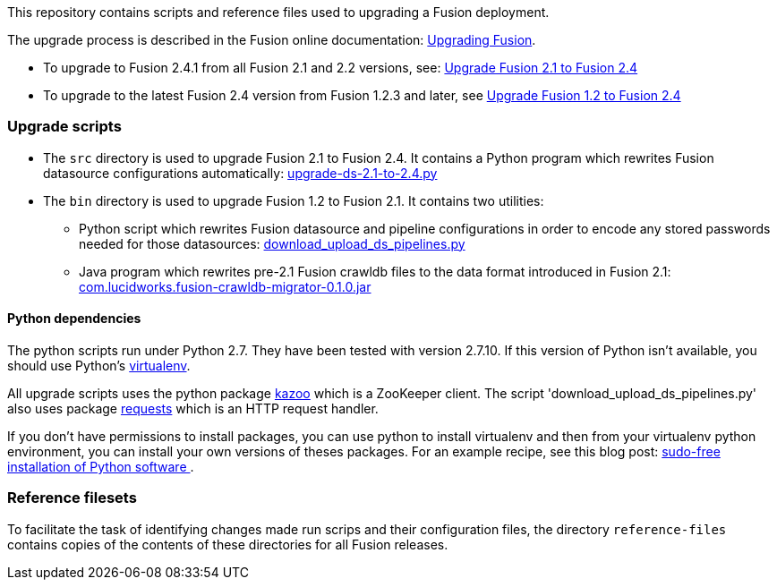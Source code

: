[width="100%",cols="2a,2a,5a",options="header",]

This repository contains scripts and reference files used to upgrading a Fusion deployment.

The upgrade process is described in the Fusion online documentation:
https://doc.lucidworks.com/fusion/2.4/Installation_and_Configuration/Upgrading-Fusion.html[Upgrading Fusion].

* To upgrade to Fusion 2.4.1 from all Fusion 2.1 and 2.2 versions, see:
https://doc.lucidworks.com/fusion/2.4/Installation_and_Configuration/Upgrading_Fusion/upgrade-2_1-to-2_4.html[Upgrade Fusion 2.1 to Fusion 2.4]

* To upgrade to the latest Fusion 2.4 version from Fusion 1.2.3 and later, see
https://doc.lucidworks.com/fusion/2.4/Installation_and_Configuration/Upgrading_Fusion/upgrade-1_2-to-2_4.html[Upgrade Fusion 1.2 to Fusion 2.4]

=== Upgrade scripts

* The `src` directory is used to upgrade Fusion 2.1 to Fusion 2.4.
It contains a Python program which rewrites Fusion datasource configurations automatically:
https://github.com/lucidworks/fusion-upgrade-scripts/tree/master/src[upgrade-ds-2.1-to-2.4.py]

* The `bin` directory is used to upgrade Fusion 1.2 to Fusion 2.1.
It contains two utilities:

** Python script 
which rewrites Fusion datasource and pipeline configurations in order to encode any stored passwords needed for those datasources:
https://github.com/lucidworks/fusion-upgrade-scripts/tree/master/bin[download_upload_ds_pipelines.py]

** Java program which rewrites pre-2.1 Fusion crawldb files to the data format introduced in Fusion 2.1:
https://github.com/lucidworks/fusion-upgrade-scripts/tree/master/bin[com.lucidworks.fusion-crawldb-migrator-0.1.0.jar]

==== Python dependencies

The python scripts run under Python 2.7. They have been tested with version 2.7.10.
If this version of Python isn't available, you should use Python's
https://virtualenv.pypa.io/en/stable/[virtualenv].

All upgrade scripts uses the python package https://kazoo.readthedocs.org/en/latest/install.html[kazoo]
which is a ZooKeeper client.
The script 'download_upload_ds_pipelines.py' also uses package
http://docs.python-requests.org/en/latest/user/install/#install[requests] which is an HTTP request handler.

If you don't have permissions to install packages, you can use python to install virtualenv and then
from your virtualenv python environment, you can install your own versions of theses packages.
For an example recipe, see this blog post: https://opensourcehacker.com/2012/09/16/recommended-way-for-sudo-free-installation-of-python-software-with-virtualenv/[sudo-free installation of Python software ].

=== Reference filesets

To facilitate the task of identifying changes made run scrips and their configuration files,
the directory `reference-files` contains copies of the contents of these directories for all Fusion releases.


